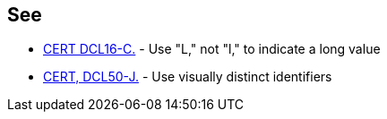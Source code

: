 == See

* https://wiki.sei.cmu.edu/confluence/x/cdYxBQ[CERT DCL16-C.] - Use "L," not "l," to indicate a long value
* https://wiki.sei.cmu.edu/confluence/x/7DZGBQ[CERT, DCL50-J.] - Use visually distinct identifiers